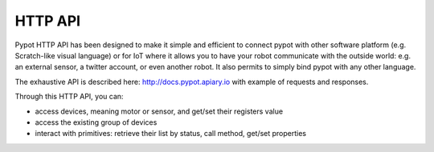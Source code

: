 HTTP API
========

Pypot HTTP API has been designed to make it simple and efficient to connect pypot with other software platform (e.g. Scratch-like visual language) or for IoT where it allows you to have your robot communicate with the outside world: e.g. an external sensor, a twitter account, or even another robot. It also permits to simply bind pypot with any other language.

The exhaustive API is described here: http://docs.pypot.apiary.io with example of requests and responses.

Through this HTTP API, you can:

* access devices, meaning motor or sensor, and get/set their registers value
* access the existing group of devices
* interact with primitives: retrieve their list by status, call method, get/set properties
